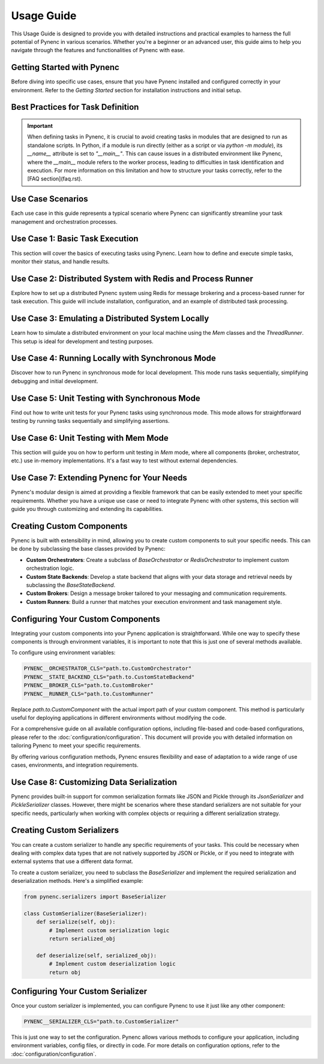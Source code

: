 Usage Guide
===========

This Usage Guide is designed to provide you with detailed instructions and practical examples to harness the full potential of Pynenc in various scenarios. Whether you're a beginner or an advanced user, this guide aims to help you navigate through the features and functionalities of Pynenc with ease.

Getting Started with Pynenc
---------------------------

Before diving into specific use cases, ensure that you have Pynenc installed and configured correctly in your environment. Refer to the *Getting Started* section for installation instructions and initial setup.

Best Practices for Task Definition
----------------------------------

.. important::
   When defining tasks in Pynenc, it is crucial to avoid creating tasks in modules that are designed to run
   as standalone scripts. In Python, if a module is run directly (either as a script or via `python -m module`),
   its `__name__` attribute is set to `"__main__"`. This can cause issues in a distributed environment like Pynenc,
   where the `__main__` module refers to the worker process, leading to difficulties in task identification and execution.
   For more information on this limitation and how to structure your tasks correctly, refer to the [FAQ section](faq.rst).

Use Case Scenarios
------------------

Each use case in this guide represents a typical scenario where Pynenc can significantly streamline your task management and orchestration processes.

Use Case 1: Basic Task Execution
--------------------------------

This section will cover the basics of executing tasks using Pynenc. Learn how to define and execute simple tasks, monitor their status, and handle results.

Use Case 2: Distributed System with Redis and Process Runner
-------------------------------------------------------------

Explore how to set up a distributed Pynenc system using Redis for message brokering and a process-based runner for task execution. This guide will include installation, configuration, and an example of distributed task processing.

Use Case 3: Emulating a Distributed System Locally
---------------------------------------------------

Learn how to simulate a distributed environment on your local machine using the `Mem` classes and the `ThreadRunner`. This setup is ideal for development and testing purposes.

Use Case 4: Running Locally with Synchronous Mode
--------------------------------------------------

Discover how to run Pynenc in synchronous mode for local development. This mode runs tasks sequentially, simplifying debugging and initial development.

Use Case 5: Unit Testing with Synchronous Mode
-----------------------------------------------

Find out how to write unit tests for your Pynenc tasks using synchronous mode. This mode allows for straightforward testing by running tasks sequentially and simplifying assertions.

Use Case 6: Unit Testing with Mem Mode
--------------------------------------

This section will guide you on how to perform unit testing in `Mem` mode, where all components (broker, orchestrator, etc.) use in-memory implementations. It's a fast way to test without external dependencies.


Use Case 7: Extending Pynenc for Your Needs
-------------------------------------------

Pynenc's modular design is aimed at providing a flexible framework that can be easily extended to meet your specific requirements. Whether you have a unique use case or need to integrate Pynenc with other systems, this section will guide you through customizing and extending its capabilities.

Creating Custom Components
--------------------------

Pynenc is built with extensibility in mind, allowing you to create custom components to suit your specific needs. This can be done by subclassing the base classes provided by Pynenc:

- **Custom Orchestrators**: Create a subclass of `BaseOrchestrator` or `RedisOrchestrator` to implement custom orchestration logic.
- **Custom State Backends**: Develop a state backend that aligns with your data storage and retrieval needs by subclassing the `BaseStateBackend`.
- **Custom Brokers**: Design a message broker tailored to your messaging and communication requirements.
- **Custom Runners**: Build a runner that matches your execution environment and task management style.

Configuring Your Custom Components
----------------------------------

Integrating your custom components into your Pynenc application is straightforward. While one way to specify these components is through environment variables, it is important to note that this is just one of several methods available.

To configure using environment variables:

.. code-block:: python

    PYNENC__ORCHESTRATOR_CLS="path.to.CustomOrchestrator"
    PYNENC__STATE_BACKEND_CLS="path.to.CustomStateBackend"
    PYNENC__BROKER_CLS="path.to.CustomBroker"
    PYNENC__RUNNER_CLS="path.to.CustomRunner"

Replace `path.to.CustomComponent` with the actual import path of your custom component. This method is particularly useful for deploying applications in different environments without modifying the code.

For a comprehensive guide on all available configuration options, including file-based and code-based configurations, please refer to the :doc:`configuration/configuration`. This document will provide you with detailed information on tailoring Pynenc to meet your specific requirements.

By offering various configuration methods, Pynenc ensures flexibility and ease of adaptation to a wide range of use cases, environments, and integration requirements.


Use Case 8: Customizing Data Serialization
------------------------------------------

Pynenc provides built-in support for common serialization formats like JSON and Pickle through its `JsonSerializer` and `PickleSerializer` classes. However, there might be scenarios where these standard serializers are not suitable for your specific needs, particularly when working with complex objects or requiring a different serialization strategy.

Creating Custom Serializers
---------------------------

You can create a custom serializer to handle any specific requirements of your tasks. This could be necessary when dealing with complex data types that are not natively supported by JSON or Pickle, or if you need to integrate with external systems that use a different data format.

To create a custom serializer, you need to subclass the `BaseSerializer` and implement the required serialization and deserialization methods. Here's a simplified example:

.. code-block:: python

    from pynenc.serializers import BaseSerializer

    class CustomSerializer(BaseSerializer):
        def serialize(self, obj):
            # Implement custom serialization logic
            return serialized_obj

        def deserialize(self, serialized_obj):
            # Implement custom deserialization logic
            return obj

Configuring Your Custom Serializer
----------------------------------

Once your custom serializer is implemented, you can configure Pynenc to use it just like any other component:

.. code-block:: python

    PYNENC__SERIALIZER_CLS="path.to.CustomSerializer"

This is just one way to set the configuration. Pynenc allows various methods to configure your application, including environment variables, config files, or directly in code. For more details on configuration options, refer to the :doc:`configuration/configuration`.
